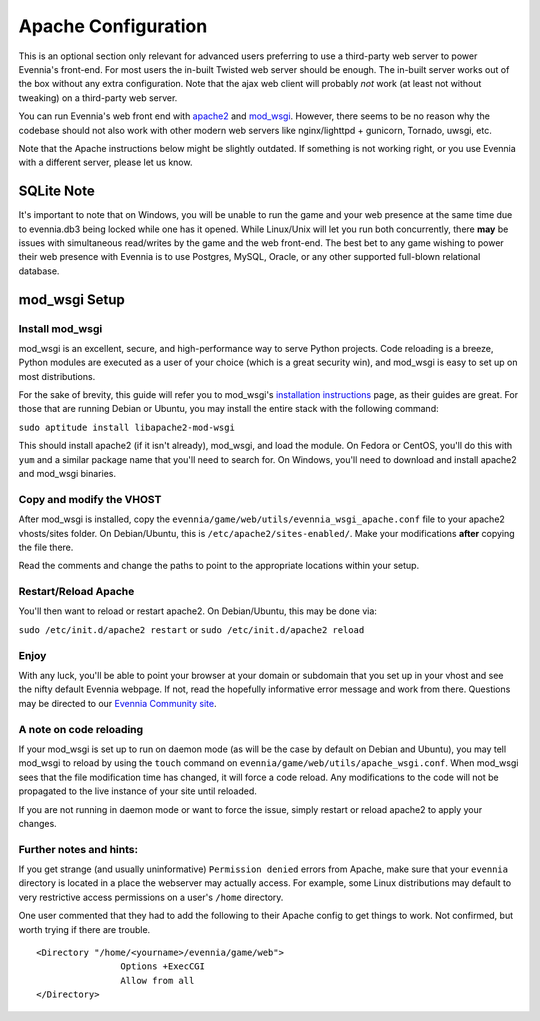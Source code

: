 Apache Configuration
====================

This is an optional section only relevant for advanced users preferring
to use a third-party web server to power Evennia's front-end. For most
users the in-built Twisted web server should be enough. The in-built
server works out of the box without any extra configuration. Note that
the ajax web client will probably *not* work (at least not without
tweaking) on a third-party web server.

You can run Evennia's web front end with
`apache2 <http://httpd.apache.org/>`_ and
`mod\_wsgi <http://code.google.com/p/modwsgi/>`_. However, there seems
to be no reason why the codebase should not also work with other modern
web servers like nginx/lighttpd + gunicorn, Tornado, uwsgi, etc.

Note that the Apache instructions below might be slightly outdated. If
something is not working right, or you use Evennia with a different
server, please let us know.

SQLite Note
-----------

It's important to note that on Windows, you will be unable to run the
game and your web presence at the same time due to evennia.db3 being
locked while one has it opened. While Linux/Unix will let you run both
concurrently, there **may** be issues with simultaneous read/writes by
the game and the web front-end. The best bet to any game wishing to
power their web presence with Evennia is to use Postgres, MySQL, Oracle,
or any other supported full-blown relational database.

mod\_wsgi Setup
---------------

Install mod\_wsgi
~~~~~~~~~~~~~~~~~

mod\_wsgi is an excellent, secure, and high-performance way to serve
Python projects. Code reloading is a breeze, Python modules are executed
as a user of your choice (which is a great security win), and mod\_wsgi
is easy to set up on most distributions.

For the sake of brevity, this guide will refer you to mod\_wsgi's
`installation
instructions <http://code.google.com/p/modwsgi/wiki/InstallationInstructions>`_
page, as their guides are great. For those that are running Debian or
Ubuntu, you may install the entire stack with the following command:

``sudo aptitude install libapache2-mod-wsgi``

This should install apache2 (if it isn't already), mod\_wsgi, and load
the module. On Fedora or CentOS, you'll do this with ``yum`` and a
similar package name that you'll need to search for. On Windows, you'll
need to download and install apache2 and mod\_wsgi binaries.

Copy and modify the VHOST
~~~~~~~~~~~~~~~~~~~~~~~~~

After mod\_wsgi is installed, copy the
``evennia/game/web/utils/evennia_wsgi_apache.conf`` file to your apache2
vhosts/sites folder. On Debian/Ubuntu, this is
``/etc/apache2/sites-enabled/``. Make your modifications **after**
copying the file there.

Read the comments and change the paths to point to the appropriate
locations within your setup.

Restart/Reload Apache
~~~~~~~~~~~~~~~~~~~~~

You'll then want to reload or restart apache2. On Debian/Ubuntu, this
may be done via:

``sudo /etc/init.d/apache2 restart`` or
``sudo /etc/init.d/apache2 reload``

Enjoy
~~~~~

With any luck, you'll be able to point your browser at your domain or
subdomain that you set up in your vhost and see the nifty default
Evennia webpage. If not, read the hopefully informative error message
and work from there. Questions may be directed to our `Evennia Community
site <http://evennia.com>`_.

A note on code reloading
~~~~~~~~~~~~~~~~~~~~~~~~

If your mod\_wsgi is set up to run on daemon mode (as will be the case
by default on Debian and Ubuntu), you may tell mod\_wsgi to reload by
using the ``touch`` command on
``evennia/game/web/utils/apache_wsgi.conf``. When mod\_wsgi sees that
the file modification time has changed, it will force a code reload. Any
modifications to the code will not be propagated to the live instance of
your site until reloaded.

If you are not running in daemon mode or want to force the issue, simply
restart or reload apache2 to apply your changes.

Further notes and hints:
~~~~~~~~~~~~~~~~~~~~~~~~

If you get strange (and usually uninformative) ``Permission denied``
errors from Apache, make sure that your ``evennia`` directory is located
in a place the webserver may actually access. For example, some Linux
distributions may default to very restrictive access permissions on a
user's ``/home`` directory.

One user commented that they had to add the following to their Apache
config to get things to work. Not confirmed, but worth trying if there
are trouble.

::

    <Directory "/home/<yourname>/evennia/game/web">
                    Options +ExecCGI
                    Allow from all
    </Directory>

